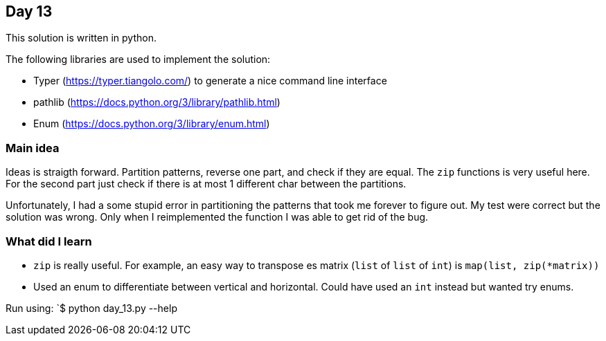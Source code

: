 == Day 13

This solution is written in python.

The following libraries are used to implement the solution:

* Typer (https://typer.tiangolo.com/) to generate a nice command line interface
* pathlib (https://docs.python.org/3/library/pathlib.html)
* Enum (https://docs.python.org/3/library/enum.html)

=== Main idea

Ideas is straigth forward. Partition patterns, reverse one part, and check if they are equal. 
The `zip` functions is very useful here. For the second part just check if there is at most 1 different char between the partitions.

Unfortunately, I had a some stupid error in partitioning the patterns that took me forever to figure out.
My test were correct but the solution was wrong. Only when I reimplemented the 
function I was able to get rid of the bug.

=== What did I learn

* `zip` is really useful. For example, an easy way to transpose es matrix (`list` of `list` of `int`) is `map(list, zip(*matrix))`
* Used an enum to differentiate between vertical and horizontal. Could have used an `int` instead but wanted try enums. 

Run using:
`$ python day_13.py --help
